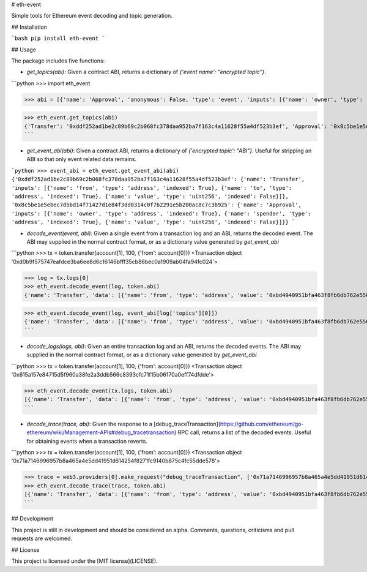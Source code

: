 # eth-event

Simple tools for Ethereum event decoding and topic generation.

## Installation

```bash
pip install eth-event
```

## Usage

The package includes five functions:

* `get_topics(abi)`: Given a contract ABI, returns a dictionary of `{'event name': "encrypted topic"}`.

```python
>>> import eth_event

>>> abi = [{'name': 'Approval', 'anonymous': False, 'type': 'event', 'inputs': [{'name': 'owner', 'type': 'address', 'indexed': True}, {'name': 'spender', 'type': 'address', 'indexed': True}, {'name': 'value', 'type': 'uint256', 'indexed': False}]}, {'name': 'Transfer', 'anonymous': False, 'type': 'event', 'inputs': [{'name': 'from', 'type': 'address', 'indexed': True}, {'name': 'to', 'type': 'address', 'indexed': True}, {'name': 'value', 'type': 'uint256', 'indexed': False}]}]

>>> eth_event.get_topics(abi)
{'Transfer': '0xddf252ad1be2c89b69c2b068fc378daa952ba7f163c4a11628f55a4df523b3ef', 'Approval': '0x8c5be1e5ebec7d5bd14f71427d1e84f3dd0314c0f7b2291e5b200ac8c7c3b925'}
```

* `get_event_abi(abi)`: Given a contract ABI, returns a dictionary of `{'encrypted topic': "ABI"}`. Useful for stripping an ABI so that only event related data remains.

```python
>>> event_abi = eth_event.get_event_abi(abi)
{'0xddf252ad1be2c89b69c2b068fc378daa952ba7f163c4a11628f55a4df523b3ef': {'name': 'Transfer', 'inputs': [{'name': 'from', 'type': 'address', 'indexed': True}, {'name': 'to', 'type': 'address', 'indexed': True}, {'name': 'value', 'type': 'uint256', 'indexed': False}]}, '0x8c5be1e5ebec7d5bd14f71427d1e84f3dd0314c0f7b2291e5b200ac8c7c3b925': {'name': 'Approval', 'inputs': [{'name': 'owner', 'type': 'address', 'indexed': True}, {'name': 'spender', 'type': 'address', 'indexed': True}, {'name': 'value', 'type': 'uint256', 'indexed': False}]}}
```

* `decode_event(event, abi)`: Given a single event from a transaction log and an ABI, returns the decoded event. The ABI may supplied in the normal contract format, or as a dictionary value generated by `get_event_abi`

```python
>>> tx = token.transfer(account[1], 100, {'from': account[0]})
<Transaction object '0xd0b9f575747eafdce3ba6ee8d6c16146bfff35cb86bec0a1909ab04fa94fc024'>

>>> log = tx.logs[0]
>>> eth_event.decode_event(log, token.abi)
{'name': 'Transfer', 'data': [{'name': 'from', 'type': 'address', 'value': '0xbd4940951bfa463f8fb6db762e55686f6cfdb73a'}, {'name': 'to', 'type': 'address', 'value': '0xbd4940951bfa463f8fb6db762e55686f6cfdb73a'}, {'name': 'tokens', 'type': 'uint256', 'value': 100}]}

>>> eth_event.decode_event(log, event_abi[log['topics'][0]])
{'name': 'Transfer', 'data': [{'name': 'from', 'type': 'address', 'value': '0xbd4940951bfa463f8fb6db762e55686f6cfdb73a'}, {'name': 'to', 'type': 'address', 'value': '0xbd4940951bfa463f8fb6db762e55686f6cfdb73a'}, {'name': 'tokens', 'type': 'uint256', 'value': 100}]}
```

* `decode_logs(logs, abi)`: Given an entire transaction log and an ABI, returns the decoded events. The ABI may supplied in the normal contract format, or as a dictionary value generated by `get_event_abi`

```python
>>> tx = token.transfer(account[1], 100, {'from': account[0]})
<Transaction object '0x615a157e84715d5f960a38fe2a3ddb566c8393cfc71f15b06170a0eff74dfdde'>

>>> eth_event.decode_event(tx.logs, token.abi)
[{'name': 'Transfer', 'data': [{'name': 'from', 'type': 'address', 'value': '0xbd4940951bfa463f8fb6db762e55686f6cfdb73a'}, {'name': 'to', 'type': 'address', 'value': '0xbd4940951bfa463f8fb6db762e55686f6cfdb73a'}, {'name': 'tokens', 'type': 'uint256', 'value': 100}]}]
```

* `decode_trace(trace, abi)`: Given the response to a [debug_traceTransaction](https://github.com/ethereum/go-ethereum/wiki/Management-APIs#debug_tracetransaction) RPC call, returns a list of the decoded events. Useful for obtaining events when a transaction reverts.

```python
>>> tx = token.transfer(account[1], 100, {'from': account[0]})
<Transaction object '0x71a7146996957b8a465a4e5dd41951d614254f8271fc9140b875c4fc55dde578'>

>>> trace = web3.providers[0].make_request("debug_traceTransaction", ['0x71a7146996957b8a465a4e5dd41951d614254f8271fc9140b875c4fc55dde578', {}])
>>> eth_event.decode_trace(trace, token.abi)
[{'name': 'Transfer', 'data': [{'name': 'from', 'type': 'address', 'value': '0xbd4940951bfa463f8fb6db762e55686f6cfdb73a'}, {'name': 'to', 'type': 'address', 'value': '0xbd4940951bfa463f8fb6db762e55686f6cfdb73a'}, {'name': 'tokens', 'type': 'uint256', 'value': 100}]}]
```

## Development

This project is still in development and should be considered an alpha. Comments, questions, criticisms and pull requests are welcomed.

## License

This project is licensed under the [MIT license](LICENSE).

